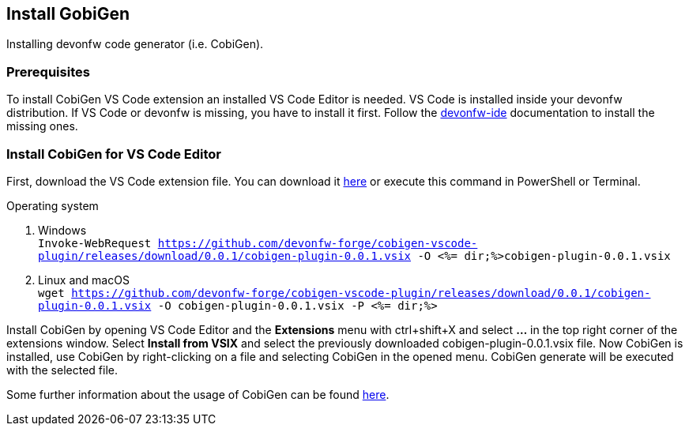 == Install GobiGen
Installing devonfw code generator (i.e. CobiGen).

=== Prerequisites
To install CobiGen VS Code extension an installed VS Code Editor is needed. VS Code is installed inside your devonfw distribution. If VS Code or devonfw is missing, you have to install it first. Follow the https://devonfw.com/website/pages/docs/devonfw-ide-introduction.asciidoc.html[devonfw-ide] documentation to install the missing ones. 

=== Install CobiGen for VS Code Editor
First, download the VS Code extension file. You can download it https://github.com/devonfw-forge/cobigen-vscode-plugin/releases/download/0.0.1/cobigen-plugin-0.0.1.vsix[here] or execute this command in PowerShell or Terminal.


.Operating system
. Windows +
`Invoke-WebRequest https://github.com/devonfw-forge/cobigen-vscode-plugin/releases/download/0.0.1/cobigen-plugin-0.0.1.vsix -O <%= dir;%>cobigen-plugin-0.0.1.vsix`
. Linux and macOS +
`wget https://github.com/devonfw-forge/cobigen-vscode-plugin/releases/download/0.0.1/cobigen-plugin-0.0.1.vsix -O cobigen-plugin-0.0.1.vsix -P <%= dir;%>`

Install CobiGen by opening VS Code Editor and the *Extensions* menu with ctrl+shift+X and select *...* in the top right corner of the extensions window. Select *Install from VSIX* and select the previously downloaded cobigen-plugin-0.0.1.vsix file.
Now CobiGen is installed, use CobiGen by right-clicking on a file and selecting CobiGen in the opened menu. CobiGen generate will be executed with the selected file.

Some further information about the usage of CobiGen can be found https://devonfw.com/website/pages/docs/master-cobigen.asciidoc.html[here]. 

